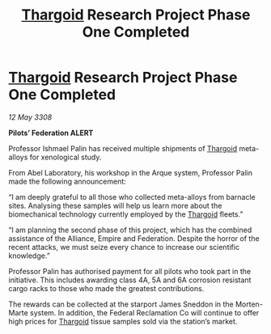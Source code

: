 :PROPERTIES:
:ID:       6d8c30c9-9a5f-42e0-b794-3e6623d0e382
:END:
#+title: [[id:09343513-2893-458e-a689-5865fdc32e0a][Thargoid]] Research Project Phase One Completed
#+filetags: :galnet:

* [[id:09343513-2893-458e-a689-5865fdc32e0a][Thargoid]] Research Project Phase One Completed

/12 May 3308/

*Pilots’ Federation ALERT* 

Professor Ishmael Palin has received multiple shipments of [[id:09343513-2893-458e-a689-5865fdc32e0a][Thargoid]] meta-alloys for xenological study. 

From Abel Laboratory, his workshop in the Arque system, Professor Palin made the following announcement: 

“I am deeply grateful to all those who collected meta-alloys from barnacle sites. Analysing these samples will help us learn more about the biomechanical technology currently employed by the [[id:09343513-2893-458e-a689-5865fdc32e0a][Thargoid]] fleets.” 

“I am planning the second phase of this project, which has the combined assistance of the Alliance, Empire and Federation. Despite the horror of the recent attacks, we must seize every chance to increase our scientific knowledge.” 

Professor Palin has authorised payment for all pilots who took part in the initiative. This includes awarding class 4A, 5A and 6A corrosion resistant cargo racks to those who made the greatest contributions.  

The rewards can be collected at the starport James Sneddon in the Morten-Marte system. In addition, the Federal Reclamation Co will continue to offer high prices for [[id:09343513-2893-458e-a689-5865fdc32e0a][Thargoid]] tissue samples sold via the station’s market.
